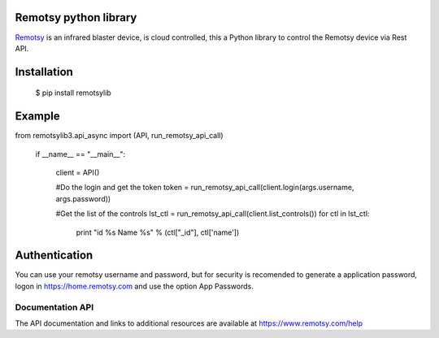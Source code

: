 .. |Build Status| image:: https://travis-ci.org/jorgecis/RemotsyLib3.svg?branch=master
   :target: https://travis-ci.org/jorgecis/RemotsyLib3
.. |Codacy Badge| image:: https://api.codacy.com/project/badge/Grade/79fb3255b464442983bb5b6b6fdecd98
   :target: https://app.codacy.com/app/jorgecis/RemotsyLib3?utm_source=github.com&utm_medium=referral&utm_content=jorgecis/RemotsyLib3&utm_campaign=Badge_Grade_Settings
Remotsy python library |Build Status| |Codacy Badge|
====================================================

`Remotsy <https://www.remotsy.com>`_ is an infrared blaster device, is cloud controlled,
this a Python library to control the Remotsy device via Rest API.

Installation
============

  $ pip install remotsylib

Example
========

.. code-block:: python

from remotsylib3.api_async import (API, run_remotsy_api_call)

    if __name__ == "__main__":

        client = API()

        #Do the login and get the token
        token = run_remotsy_api_call(client.login(args.username, args.password))

        #Get the list of the controls
        lst_ctl = run_remotsy_api_call(client.list_controls())
        for ctl in lst_ctl:
            print "id %s Name %s" % (ctl["_id"], ctl['name'])


Authentication
==============

You can use your remotsy username and password, but for security is recomended to generate
a application password, logon in https://home.remotsy.com and use the option App Passwords.


Documentation API
-----------------

The API documentation and links to additional resources are available at
https://www.remotsy.com/help


